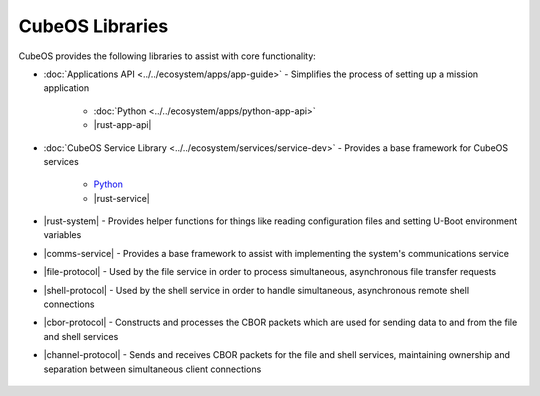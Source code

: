 CubeOS Libraries
===============

CubeOS provides the following libraries to assist with core functionality:

- :doc:`Applications API <../../ecosystem/apps/app-guide>` - Simplifies the process of setting up a
  mission application

    - :doc:`Python <../../ecosystem/apps/python-app-api>`
    - |rust-app-api|

- :doc:`CubeOS Service Library <../../ecosystem/services/service-dev>` - Provides a base framework for
  CubeOS services

    - `Python <https://github.com/cubeos/cubeos/tree/master/libs/cubeos-service>`__
    - |rust-service|

- |rust-system| - Provides helper functions for things like reading configuration files and setting
  U-Boot environment variables
- |comms-service| - Provides a base framework to assist with implementing the system's
  communications service
- |file-protocol| - Used by the file service in order to process simultaneous, asynchronous file
  transfer requests
- |shell-protocol| - Used by the shell service in order to handle simultaneous, asynchronous
  remote shell connections
- |cbor-protocol| - Constructs and processes the CBOR packets which are used for sending data to and
  from the file and shell services
- |channel-protocol| - Sends and receives CBOR packets for the file and shell services, maintaining
  ownership and separation between simultaneous client connections

 .. |rust-app-api| raw:: html

    <a href="../../rust-docs/cubeos_app/index.html" target="_blank">Rust</a>

 .. |rust-service| raw:: html

    <a href="../../rust-docs/cubeos_service/index.html" target="_blank">Rust</a>

 .. |rust-system| raw:: html

    <a href="../../rust-docs/cubeos_system/index.html" target="_blank">CubeOS System</a>

 .. |comms-service| raw:: html

    <a href="../../rust-docs/comms_service/index.html" target="_blank">Communications Service Framework</a>

 .. |file-protocol| raw:: html

    <a href="../../rust-docs/file_protocol/index.html" target="_blank">File Protocol</a>

 .. |shell-protocol| raw:: html

    <a href="../../rust-docs/shell_protocol/index.html" target="_blank">Shell Protocol</a>

 .. |cbor-protocol| raw:: html

    <a href="../../rust-docs/cbor_protocol/index.html" target="_blank">CBOR Protocol</a>

 .. |channel-protocol| raw:: html

    <a href="../../rust-docs/channel_protocol/index.html" target="_blank">Channel Protocol</a>